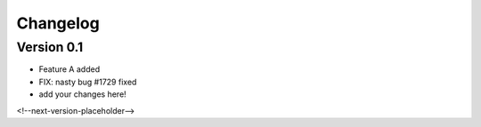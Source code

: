 =========
Changelog
=========

Version 0.1
===========

- Feature A added
- FIX: nasty bug #1729 fixed
- add your changes here!

<!--next-version-placeholder-->
